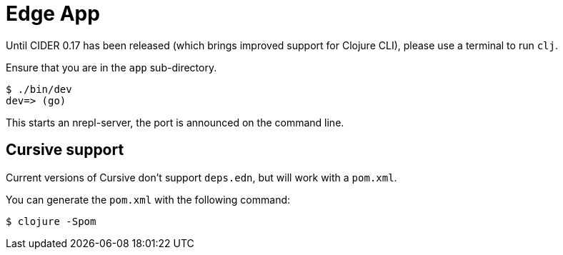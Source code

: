 = Edge App

Until CIDER 0.17 has been released (which brings improved support for
Clojure CLI), please use a terminal to run `clj`.

Ensure that you are in the `app` sub-directory.

----
$ ./bin/dev
dev=> (go)
----

This starts an nrepl-server, the port is announced on the command line.

== Cursive support

Current versions of Cursive don't support `deps.edn`, but will work with a `pom.xml`.

You can generate the `pom.xml` with the following command:

----
$ clojure -Spom
----
